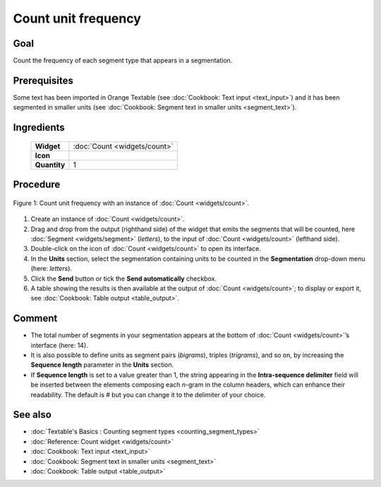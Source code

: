 Count unit frequency
========================

Goal
--------

Count the frequency of each segment type that appears in a segmentation.

Prerequisites
-----------------

Some text has been imported in Orange Textable (see :doc:`Cookbook: Text input <text_input>`)
and it has been segmented in smaller units (see :doc:`Cookbook: Segment text in smaller units <segment_text>`).

Ingredients
---------------

  ==============  =======
   **Widget**      :doc:`Count <widgets/count>`
   **Icon**        |count_icon|
   **Quantity**    1
  ==============  =======

.. |count_icon| image:: figures/Count_36.png

Procedure
-------------


.. _count_unit_frequency_fig1:

.. figure:: figures/count_unit_fequency_globally.png
   :align: center
   :alt: Count unit frequency globally with an instance of Count

   Figure 1: Count unit frequency with an instance of :doc:`Count <widgets/count>`.

1. Create an instance of :doc:`Count <widgets/count>`.

2. Drag and drop from the output (righthand side) of the widget that
   emits the segments that will be counted, here
   :doc:`Segment <widgets/segment>`
   (*letters*), to the input of :doc:`Count <widgets/count>`
   (lefthand side).

3. Double-click on the icon of
   :doc:`Count <widgets/count>`
   to open its interface.

4. In the **Units** section, select the segmentation containing units to
   be counted in the **Segmentation** drop-down menu (here: *letters*).

5. Click the **Send** button or tick the **Send automatically**
   checkbox.

6. A table showing the results is then available at the output of
   :doc:`Count <widgets/count>`;
   to display or export it, see :doc:`Cookbook: Table output <table_output>`.

Comment
-----------

-  The total number of segments in your segmentation appears at the
   bottom of
   :doc:`Count <widgets/count>`’s
   interface (here: 14).

-  It is also possible to define units as segment pairs (*bigrams*),
   triples (*trigrams*), and so on, by increasing the **Sequence
   length** parameter in the **Units** section.

-  If **Sequence length** is set to a value greater than 1, the string
   appearing in the **Intra-sequence delimiter** field will be inserted
   between the elements composing each *n*-gram in the column headers,
   which can enhance their readability. The default is # but you can
   change it to the delimiter of your choice.

See also
------------

-  :doc:`Textable's Basics : Counting segment types <counting_segment_types>`
-  :doc:`Reference: Count widget <widgets/count>`
-  :doc:`Cookbook: Text input <text_input>`
-  :doc:`Cookbook: Segment text in smaller units <segment_text>`
-  :doc:`Cookbook: Table output <table_output>`
